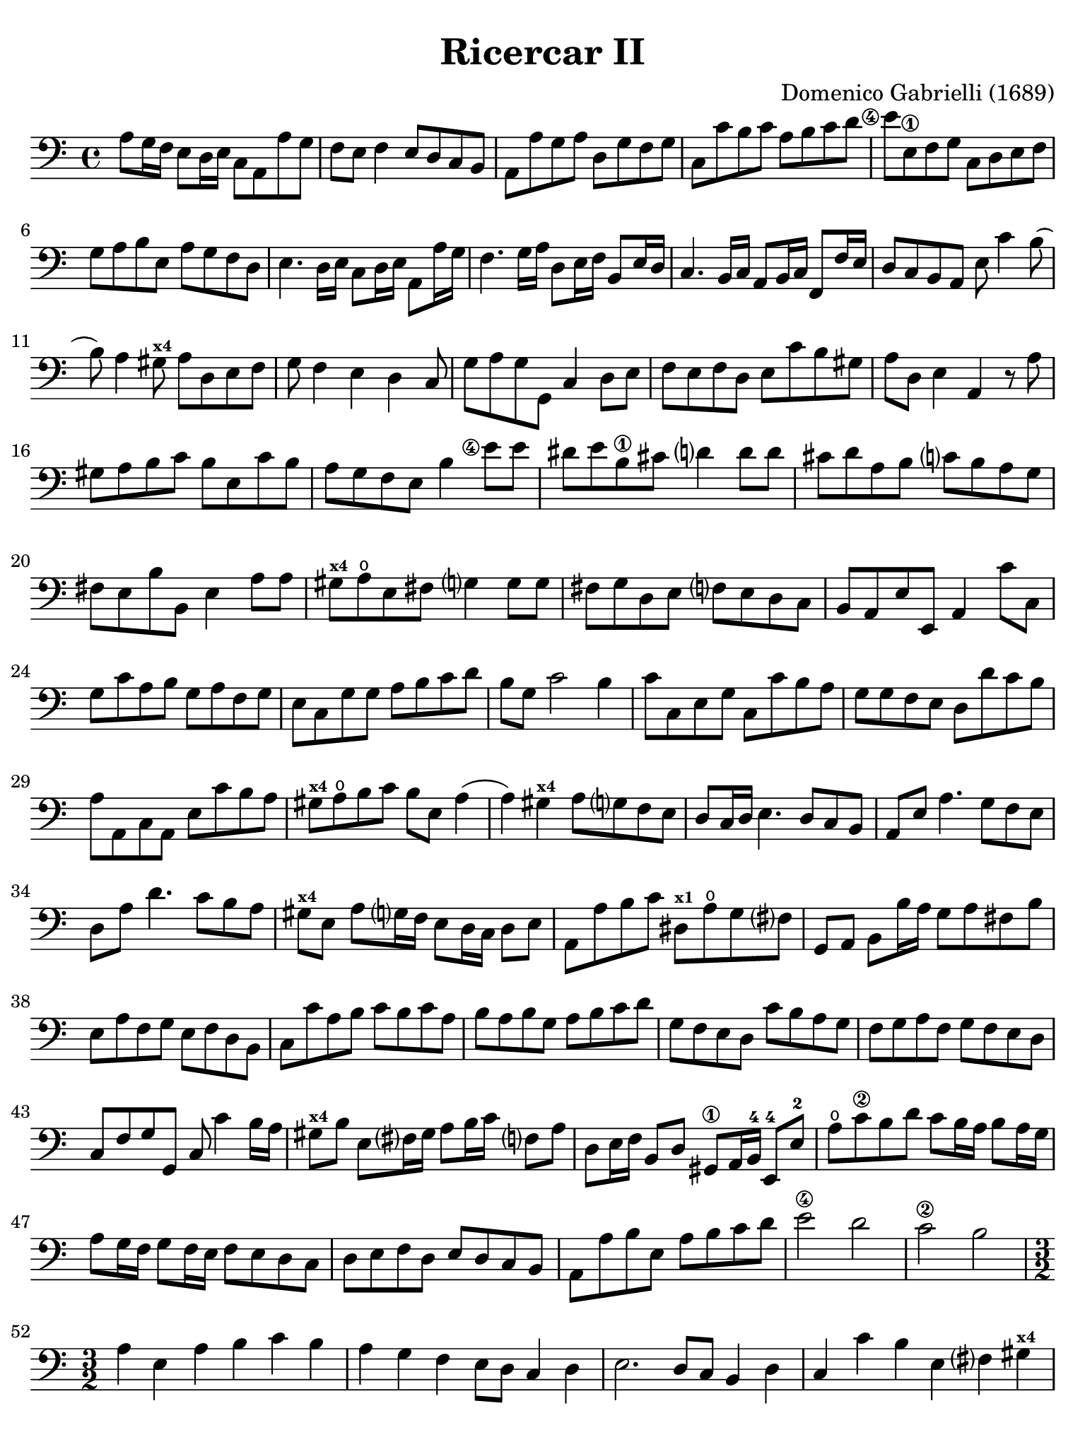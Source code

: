 #(set-global-staff-size 21)

\version "2.24.0"

\header {
  title = "Ricercar II"
  composer = "Domenico Gabrielli (1689)"
  tagline  = ""
}

\language "italiano"

% iPad Pro 12.9

\paper {
  paper-width  = 195\mm
  paper-height = 260\mm
  indent = #0
  page-count = #5
  line-width = #184
  print-page-number = ##f
  ragged-last-bottom = ##t
  ragged-bottom = ##f
%  ragged-last = ##t
}

\score {
  \new Staff
%   \with {instrumentName = #"Cello "}
   {
   \override Hairpin.to-barline = ##f
   \time 4/4
   \key do \major
   \clef "bass"
   \set fingeringOrientations = #'(left)

   | la8 sol16 fa16 mi8 re16 mi16 do8 la,8 la8 sol8
   | fa8 mi8 fa4 mi8 re8 do8 si,8
   | la,8 la8 sol8 la8 re8 sol8 fa8 sol8
   | do8 do'8 si8 do'8 la8 si8 do'8 re'8
   | <mi'\finger\markup{\circle 4}>8 mi8\1
     fa8 sol8 do8 re8 mi8 fa8
   | sol8 la8 si8 mi8 la8 sol8 fa8 re8
   | mi4. re16 mi16 do8 re16 mi16 la,8 la16 sol16
   | fa4. sol16 la16 re8 mi16 fa16 si,8 mi16 re16
   | do4. si,16 do16 la,8 si,16 do16 fa,8 fa16 mi16
   | re8 do8 si,8 la,8 mi8 do'4 si8(
   | si8) la4 sold8^\markup{\bold\teeny x4} la8 re8 mi8 fa8
   | sol8 fa4 mi4 re4 do8
   | sol8 la8 sol8 sol,8 do4 re8 mi8
   | fa8 mi8 fa8 re8 mi8 do'8 si8 sold8
   | la8 re8 mi4 la,4 r8 la8
   | sold8 la8 si8 do'8 si8 mi8 do'8 si8
   | la8 sol8 fa8 mi8 si4 <mi'\finger\markup{\circle 4}>8 mi'8
   | red'8 mi'8 si8\1 dod'8 re'?4 re'8 re'8
   | dod'8 re'8 la8 si8 do'?8 si8 la8 sol8
   | fad8 mi8 si8 si,8 mi4 la8 la8
   | sold8^\markup{\bold\teeny x4} la8\open
     mi8 fad8 sol?4 sol8 sol8
   | fad8 sol re8 mi8 fa?8 mi8 re8 do8
   | si,8 la,8 mi8 mi,8 la,4 do'8 do8
   | sol8 do'8 la8 si8 sol8 la8 fa8 sol8
   | mi8 do8 sol8 sol8 la8 si8 do'8 re'8
   | si8 sol8 do'2 si4
   | do'8 do8 mi8 sol8 do8 do'8 si8 la8
   | sol8 sol8 fa8 mi8 re8 re'8 do'8 si8
   | la8 la,8 do8 la,8 mi8 do'8 si8 la8
   | sold8^\markup{\bold\teeny x4} la8\open
     si8 do'8 si8 mi8 la4(
   | la4) sold4^\markup{\bold\teeny x4} la8 sol?8 fa8 mi8
   | re8 do16 re16 mi4. re8 do8 si,8
   | la,8 mi8 la4. sol8 fa8 mi8
   | re8 la8 re'4. do'8 si8 la8
   | sold8^\markup{\bold\teeny x4} mi8 la8
     sol?16 fa16 mi8 re16 do16 re8 mi8
   | la,8 la8 si8 do'8 red8^\markup{\bold\teeny x1}
     la8\open sol8 fad?8
   | sol,8 la,8 si,8 si16 la16 sol8 la8 fad8 si8
   | mi8 la8 fa8 sol8 mi8 fa8 re8 si,8
   | do8 do'8 la8 si8 do'8 si8 do'8 la8
   | si8 la8 si8 sol8 la8 si8 do'8 re'8
   | sol8 fa8 mi8 re8 do'8 si8 la8 sol8
   | fa8 sol8 la8 fa8 sol8 fa8 mi8 re8
   | do8 fa8 sol8 sol,8 do8 do'4 si16 la16
   | sold8^\markup{\bold\teeny x4} si8 mi8 fad?16
     sold16 la8 si16 do'16 fa?8 la8
   | re8 mi16 fa16 si,8 re8 sold,8\1 la,16 si,16-4 mi,8-4 mi8-2
   | la8\open do'8\2 si8 re'8 do'8 si16 la16 si8 la16 sol16
   | la8 sol16 fa16 sol8 fa16 mi16 fa8 mi8 re8 do8
   | re8 mi8 fa8 re8 mi8 re8 do8 si,8
   | la,8 la8 si8 mi8 la8 si8 do'8 re'8
   | mi'2\4 re'2
   | do'2\2 si2

   | \time 3/2
     la4 mi4 la4 si4 do'4 si4
   | la4 sol4 fa4 mi8 re8 do4 re4
   | mi2. re8 do8 si,4 re4
   | do4 do'4 si4 mi4 fad?4 sold4^\markup{\bold\teeny x4}
   | la2( la8) si8 la8 sol8 fa4 re4
   | sol2( sol8) la8 sol8 fa8 mi4 do4
   | fa2( fa8) sol8 fa8 mi8 re4 si,4
   | mi2( mi8) fa8 mi8 re8 do4 la,4
   | re2( re8) mi8 re8 do8 si,4 sol,4
   | do4 do'4 mi4 fa4 sol4 sol,4
   | do4 sol,4 do4 re4 mi4 fa4
   | sol4 fa8 mi8 re4 do4 re4 mi4
   | fa4 mi4 fa4 mi4 fa4 re4
   | mi8 fa8 mi8 re8 do8 re8 do8 si,8 la,4 la8 sol8
   | fa4 mi8 re8 do4 re4 mi4 mi,4
   | la,4 la4 si4 do'4 la4 si4
   | sol4 la4 fa4 sol4 mi4 fa4
   | re4 si,4 do4 fa4 sol4 sol,4
   | do4 do'8 do'8 do'4 do8 do8 do8 re8 mi8 fa8
   | sol4 sol,8 sol,8 sol,4 sol8 sol8 sol8 fa8 mi8 re8
   | re4 re'8 re'8 re'4 re8 re8 re8 mi8 fa8 sol8
   | la4 la,8 la,8 la,4 la8 la8 la8 sol8 fa8 mi8
   | mi4 fa4 mi4 re4 do4 si,4
   | la4 si4 la4 sol4 fa4 mi4
   | re4 mi4 re4 do4 si,4 la,4
   | mi4 fa4 mi4 re4 do4 si,4
   | la,4 la8 si8 do'4 do8 re8 mi4 mi8 fa8
   | sol4 fa8 mi8 re4 re'8 dod'8 re'4 do'?8 si8
   | la4 do8 si,8 la,4 do'8 si8 la4 sol8 fa8
   | mi4 fa8 mi8 re4 mi8 re8 do4 re8 do8
   | si,4 re8 do8 si,4 re8 do8 si,8 do8 re8 mi8
   | do4 la,4 la4 si4 do'4 sold4^\markup{\bold\teeny x4}
   | la4 mi4 fa4 re4 mi4 mi,4
   | la,2 r2 r2
   | mi'4\1 mi'4 la4 la4 mi4\1 mi4
   | do4 la,4 la8 si8 do'8 si8 la8 sol8 fad8 mi8
   | si8 do'8 si8 la8 sol8 la8 sol8 fad?8 mi4 do4
   | do'8 re'8 do'8 si8 la8 si8 la8 sol8 fad8 sol8 fad8 mi8
   | si8 la8 si8 do'8 si8 do'8 si8 do'8 la8 si8 la8 si8
   | sol8 la8 sol8 fad?8 mi8 fad?8 sol8 la8 si4 si,4
   | mi8 fa8 mi8 re8 do4 do'4 si4 do'4
   | la8 si8 la8 sol8 fa4 mi4 re4 sol4
   | mi8 fa8 mi8 re8 do4 do'4 si4 la4
   | sol8 la8 si8 sol8 do'8 si8 la8 sol8 la8 sol8 fa8 mi8
   | fa8 mi8 fa8 sol8 la8 sol8 la8 fa8 sol4 sol,4
   | do4 <mi'\finger\markup{\circle 4}>4 mi'4 re'8\2 do'8 si4 re'4
   | do'4 si8 la8 sold4^\markup{\bold\teeny x4}
     si4 mi4 fad?8^\markup{\bold\teeny x2} sold?8-4
   | la4 do'8 si8 la8 si8 la8 sol8 fa8 sol8 fa8 mi8
   | re8 mi8 re8 do8 si,4 la,4 mi4 mi,4
   | la,8 si,8 do8 re8 mi8 fa8 mi8 re8 do8 re8 do8 si,8
   | la,8 si,8 do8 si,8 la,8 si,8 do8 si,8 la,8 si,8 do8 la,8
   | si,8 do8 re8 do8 si,8 do8 re8 do8 si,8 do8 re8 si,8
   | do8 re8 mi8 re8 do8 re8 mi8 re8 do8 re8 mi8 do8
   | re8 mi8 fa8 mi8 re8 mi8 fa8 mi8 re8 mi8 fa8 re8
   | mi8 fa8 sol8 fa8 mi8 fa8 sol8 fa8 mi8 fa8 sol8 mi8
   | fa8 sol8 la8 sol8 fa8 sol8 la8 sol8 fa8 sol8 la8 fa8
   | sol8 la8 si8 la8 sol8 la8 si8 la8 sol8 la8 si8 sol8
   | la8 si8 do'8 si8 la8 si8 do'8 si8 la8 si8 do'8 la8
   | si8 do'8 re'8 do'8 si8 do'8 re'8 do'8 si8 do'8 re'8 si8
   | do'8 re'8 do'8 si8 la8 si8 la8 sol8 fa8 sol8 fa8 mi8
   | re8 mi8 fa8 mi8 re8 mi8 fa8 mi8 re8 do8 si,8 la,8
   | sol,4 la,4 sol,4 fa,4 mi,4 re,4
   | do,4 re,4 mi,4 fa,4 sol,4 sol4
   | do'4 do4 r4 do8 re8 mi8 fa8 mi8 fa8
   | sol4 sol,4 r4 sol,8 la,8 si,8 do8 si,8 do8
   | re4 re,4 r4 re8 mi8 fa8 mi8 fa8 re8
   | la4 la,4 r4 la8 si8 do'8 si8 do' la8
   | <mi'\finger\markup{\circle 4}>4 re'4 do'4\2 si4 la4 sol4
   | fa4 mi4 re4 do4 si,4 la,4
   | sold,4^\markup{\bold\teeny x1} fa,4 mi,4 re,4 do,4 si,4
   | do4 do,4 re4 re,4 mi4 mi,4
   | fa4 fa,4 sol4 sol,4 la4 la,4
   | si4 si,4 do'4 do4 re4 fa4
   | mi8 fa8 mi8 re8 do4 re4 mi4 mi,4
   | la,4 do'8 si8 la4 do8 si,8 la,4 la8 sol8
   | fa4 fa,8 mi,8 re,4 re8 do8 si,4 si8 la8
   | sol4 si,8 la,8 sol,4 re'8 do'8 si4 sol,8 fa,8
   | mi,4 mi'8 re'8 do'4 la,8 si,8 do4 re8 mi8
   | fa4 la8 sol8 fa4 mi8 fa8 re4 sol8 fa8
   | mi4 do8 re8 mi4 sol8 fa8 mi8 re8 mi8 do8
   | si,4 re'8 do'8 si4 re'8 do'8 si8 re'8 do'8 si8
   | do'4 la8 sol8 fa4 re,8 mi,8 fad,8\1 sol,8 la,8-4 fad,8
   | sol,8\open sol8\4 sol8 sol8 re8 sol8 sol8 sol8 si,8 sol8 sol8 sol8
   | mi8 sol8 sol8 sol8 do8 do'8 do'8 do'8 sol8 do'8 do'8 do'8
   | la8 do'8 do'8 do'8 fa8 la8 la8 la8 fa8 la8 la8 la8
   | re4 mi4 fa4 mi4 fa4 re4
   | mi4 mi,4 sold,4^\markup{\bold\teeny x1} sold4\4 la4\open la,4\1
   | si,4 si4 do'4 do4 re4 <re'\finger\markup{\circle 2}>4
   | mi'4 mi4\1 fa4 fa,4 sol,4 sol4
   | la4 la,4 si,4 si4 do'4 do4
   | re4 mi4 fa4 la4 sol4 sol,4
   | do4 r4 re4 r4 mi4 r4
   | fa8 fa8 r4 re8 re8 r4 si,8 si,8 r4
   | mi8 fa8 mi8 re8 do4 re4 mi4 mi,4
   | fa,4 mi,8 re,8 do,4 re,4 mi,4 mi'4
   | do'4 si8 la8 sold4^\markup{\bold\teeny x4} la8
     si8 mi4 fad?8^\markup{\bold\teeny x2} sold?8-4
   | la4 mi4 fa4 re4 mi4 mi,4
   | la,8 la8 sol8 fa8 mi8 fa8 mi8 re8 do8 re8 do8 si,8
   | la,8 si,8 la,8 si,8 do8 re8 do8 si,8 do8 re8 do8 re8
   | mi4 la4 si4 mi4 la4 do4
   | re2 r4 re4 mi2
   | la,2 mi2 mi,2
   | \time 4/4
     la,8 <mi'\finger\markup{\circle 1}>8 fa'8 mi'8
     re'8-3\flageolet si8-3 mi'8 si8
   | dod'8\4 la8^\markup{\bold\teeny x1} sib8\2 fad8\3 sol8 mi8 la8 mi8
   | fad16 mi16 fad16 re16 sol8 re8 mi8 do8 do'4(
   | do'8) re'16 do'16 si16 do'16 la16 si16 do'8 do8 mi8 do8
   | sol8 sol,8 si,8 sol,8 re8 re'8\1 fa'8^\markup{\bold\teeny x4} re'8
   | la8\open la,8\1 do8 la,8 mi8 mi,8 sol,8 mi,8
   | si,8 si8 red'8^\markup{\bold\teeny x4} si8
     <mi'\finger\markup{\circle 4}>8 mi8\1 sol8 mi8
   | la8 la,8 do8 la,8 re8 re,8 fa,8 re,8
   | sol,8 sol8 si8 sol8 do'8 do8 mi8 do8
   | re8 mi8 fa8 re8 mi8 mi,8 la,8 la8
   | <mi'\finger\markup{\circle 1}>8 si8-3 do'8 sold8\2
     la8-4 re8-4 mi8\1 mi,8
   | la,8 do'8 si8 re'8 do'8 la,8 do8 la,8
   | mi8 sol8 fad8 la8 red8^\markup{\bold\teeny x1} fad8 mi8 sol8
   | fad8 sol16 la16 si8 fad8 sol8 si8 do'8 si8
   | la8 fad8 si8 la8 sold8 mi8 la16 si16 mi16 sol?16
   | fa8 la8 re16 mi16 re16 fa16 mi8 sol8 do'4(
   | do'16) re'16 do'16 si16 la16 si16 la16 sol16 fa8 la8 re'4(\2
   | re'16) mi'16 re'16 do'16\2 si16 do'16 si16 la16
     sol8 la16 si16 do'8 mi8
   | re8 si16 la16 si8 re8 do8 la16\4 sold16-3 la8 do8-2
   | si,8-1 sold16-3 fad16-1 sold8 si,8 la,16\1 do16 si,16 re16
     do16 mi16 re16 fa?16
   | mi8 do'4 mi8[ fa8] re'4 si8
   | sold8^\markup{\bold\teeny x4} mi4 si,8[ do8] do'4 si8
   | la16 si16 sol16 la16 fa8 mi4 re8 do16 re16 do16 si,16
   | la,8 la4 si16 do'16 sold8\3 la8-4 re8-4 fa8\2
   | mi8 si,8 do8 sold,8^\markup{\bold\teeny x1} la,8 fa,8 re,8 mi,8
   | la,16 si,16 do8 si,8 re8_( re8) mi16 re16 do8 re16 mi16
   | la,8 la16 si16 do'16 do16 si,16 la,16
     sol,8 si16 do'16 re'16 re16 do16 si,16
   | la,8 si,16 do16 si,8 mi8_( mi8) fa16 sol16 fa8 la8
   | sol8 la16 si16 do'16 mi16 re16 do16 re8 si16 la16
     si16 re16 do16 si,16
   | do8 la16 sold16^\markup{\bold\teeny x4} la16 do16
     si,16 la,16 si,16 si16 la4 sol?16 fad?16
   | sol16 si16 mi'4\4 re'16[\4 do'16 re'16 re16] re'4 do'16 si16
   | do'16 do16 do'4 si16[ la16 si16 si,16] si4 la16 sol?16
   | la16 la,16 la4 si16 la16 sold8^\markup{\bold\teeny x4}
     la8 fa8 mi16 re16
   | mi16 fa16 mi16 re16 do16 do'16 si16 la16
     si16 mi16 re16 do16 si,16
     si16\4 la16-2 sold16-1
   | la8 fa'8-2 r8 mi'8-1 r8 re'8\4 r8 do'8
   | r8 si8 r8 la8 sold8^\markup{\bold\teeny x4} la8 si8 mi8
   | do8 do'8 re8 si8 do8 la8
     si,8 sold8^\markup{\bold\teeny x4}
   | la,8 re8 mi8 mi,8 la,4 <mi'\finger\markup{\circle 4}>8. re'16
   | do'4.^\markup{\bold\teeny x1} do'8 re'8. mi'16 re'8. do'16
   | si4.\1 si8 do'8. re'16 do'8. si16
   | la4. la8 si8. do'16 si8. la16
   | sol4 si8.]\3 do'16 si8 mi'16\2 fad'?16-4 red'8.-1 mi'16
   | <mi'\finger\markup{2}>4 do'8.\2 do'16 do'4 fa8. fa16
   | fa4 re'8. re'16 re'4 sol8. sol16
   | sol4 <mi'\finger\markup{\circle 4}>8. mi'16 mi'4 sold8.-3 la16\2
   | la16 si16 sol16^\markup{\bold\teeny x1} la16 fa4\2
     mi16 fa16 re16 mi16 do8 si,8
   | la16 si16 sol16 la16 fa8 mi8 re8 do8 si,8 la,8
   | mi16 fad?16^\markup{\bold\teeny x2} sold16-4
     la16 si16 la16 sold16 si16
     la16 do'16 si16 la16 si16 re'16 do'16 si16
   | do'16\1 mi'16^\markup{\bold\teeny x4} re'16-2 do'16
     re'16\1 fa'16-4 mi'16-2 re'16
     mi'16\4 re'16-2 do'16^\markup{\bold\teeny x1} re'16
     mi'16 re'16 mi'16 do'16^\markup{\bold\teeny x1}
   | re'16\4 do'16 si16 do'16 re'16 do'16 re'16 si16
     do'16 si16 la16 si16 do'16 si16 do'16 la16
   | si16\4 la16-2 sold16-1 la16 si16 la16 si16 sold16
     la16-2 si16-4 la16 sol?16\4 fa16 mi16 re16 do16
   | si,8 la,8 mi8 mi,8 la,8 la8 la8. sold16^\markup{\bold\teeny x4}
   | \time 12/8
     la8 la,8 si,8 do8 si,8 la,8 mi8 fad?8^\markup{\bold\teeny x2}
     sold8-4 la8 si8 la8
   | sold4^\markup{\bold\teeny x4} mi8 la8( mi8) la8
     fa8( re8) fa8 sol?8( re8) sol8
   | mi8( do8) sol8 do'8 re'8( la8) si8( sol8) do'8 re8 do'8( si8)
   | do'4 do,8 do'8 re'8( do'8) sib8(\2
     do'8) la8-1 sold8(\1 la8) si?8-4
   | la8(\1 si8) do'8 re'8(-3\flageolet si8) la8
     sold8(\4 mi8)^\markup{\bold\teeny x1} la8\open la4 sold8
   | la4 do'8\3 red8\1 si8(-2 la8) sol8(\4 la8) si8 do8 red8( mi8)
   | si,4 si8 red8\1 si8-2 si8 sol4\4 mi8 si,8 mi8 mi8
   | do4 la8 mi8 la8 la8 fad4 re8 la,8 re8 re8
   | si,4 sol8 la4 si8 do'8 si8 la8 si8 la8 si8
   | mi4 <mi'\finger\markup{\circle 4}>8 re'8 do'8\2
     si8 do'8 re'8\2 mi'8 la8\open si8\1 do'8
   | fa8 sol8 la8 re8 mi8 fa8 sold,8\1 la,8 si,8-4 mi,4-4 mi8\1
   | re8 mi8 re8 do4 do'8 si8 do'8 si8 la4 re'8
   | do'8 re'8 do'8 si4 la8 sold4^\markup{\bold\teeny x4}
     la8 si4 do'8
   | si4 mi8 do'8( si8) do'8 fa8( mi8) fa8 re'8( do'8) re'8
   | sold4\2 mi'8-4 la4-4 re'8-2 sold4 do'8\4 fad4\3 si8
   | mi4 la8 re4 sol8 do4 fa!8 si,4 mi8
   | la,8 si,8 do8 re8 mi8 fa8 mi4. mi'8(\1 do'8)-4 mi'8
   | re'8(\4 si8) re'8 do'8( la8) do'8 si4. do'8(\4 la8)-1 do'8
   | si8(\4 sold8)-1 si8 la8(\4 fad8)-1 la8
     sold4-3 mi8\1 do'8( re'8) do'8
   | sib8(\2 do'8) sib8 sold8(\1 la8) sold8
     la8( si?8)-3 la8 red8(\1 mi8) red8
   | mi8(\1 fa8) mi8 re8( mi8) re8 do4 re8 mi4 mi,8
   | la,4.
   \bar "|."
 }
}
